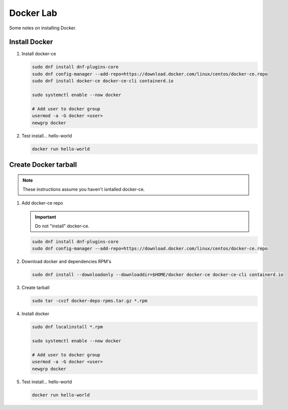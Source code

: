 Docker Lab
==========

Some notes on installing Docker.

Install Docker
--------------

#. Install docker-ce

   .. code-block:: bash

      sudo dnf install dnf-plugins-core
      sudo dnf config-manager --add-repo=https://download.docker.com/linux/centos/docker-ce.repo
      sudo dnf install docker-ce docker-ce-cli containerd.io

      sudo systemctl enable --now docker
      
      # Add user to docker group
      usermod -a -G docker <user>
      newgrp docker

#. Test install... hello-world

   .. code-block:: bash

      docker run hello-world

Create Docker tarball
---------------------

.. note:: These instructions assume you haven't isntalled docker-ce.

#. Add docker-ce repo

   .. important:: Do not "install" docker-ce.

   .. code-block:: bash

      sudo dnf install dnf-plugins-core
      sudo dnf config-manager --add-repo=https://download.docker.com/linux/centos/docker-ce.repo

#. Download docker and dependencies RPM's

   .. code-block:: bash

      sudo dnf install --downloadonly --downloaddir=$HOME/docker docker-ce docker-ce-cli containerd.io

#. Create tarball

   .. code-block:: bash

      sudo tar -cvzf docker-deps-rpms.tar.gz *.rpm

#. Install docker

   .. code-block:: bash

      sudo dnf localinstall *.rpm

      sudo systemctl enable --now docker

      # Add user to docker group
      usermod -a -G docker <user>
      newgrp docker

#. Test install... hello-world

   .. code-block:: bash

      docker run hello-world

